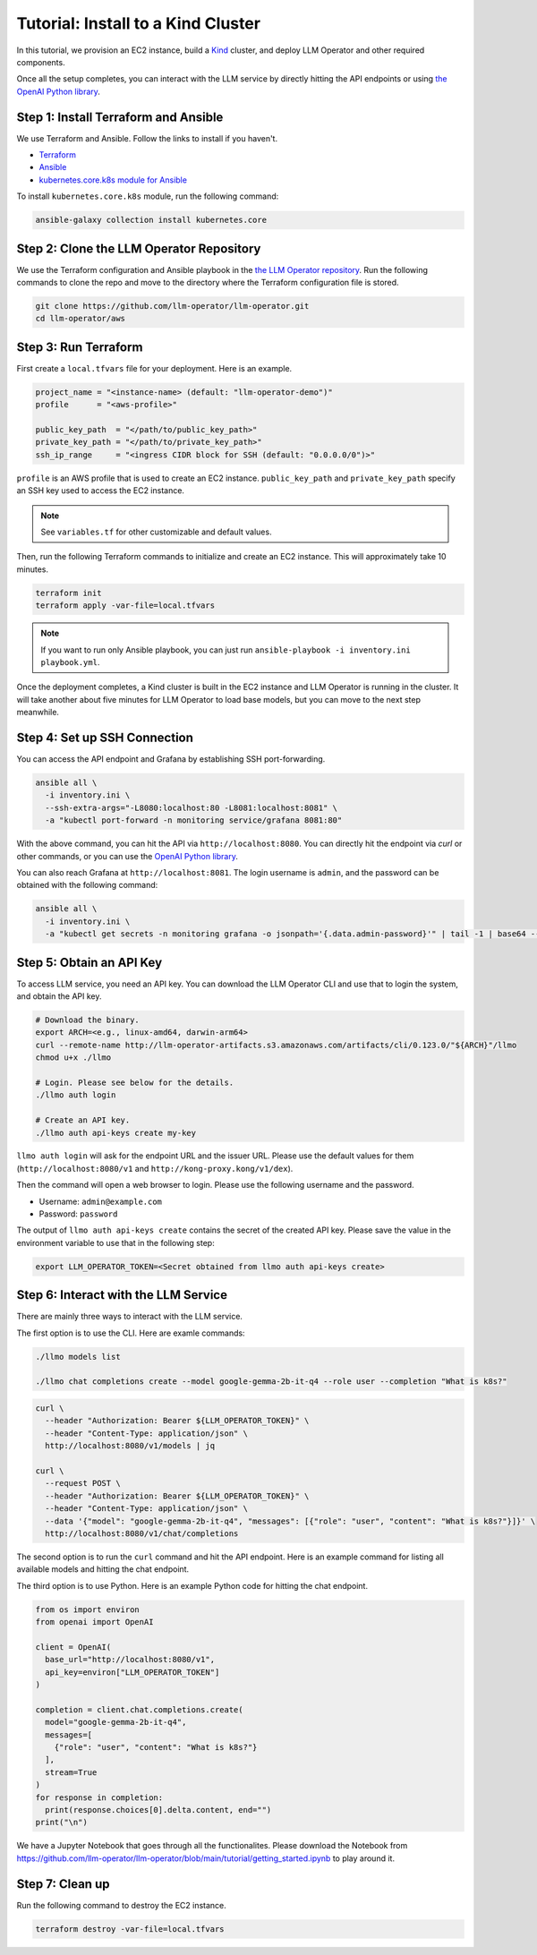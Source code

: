 Tutorial: Install to a Kind Cluster
===================================

In this tutorial, we provision an EC2 instance, build a `Kind <https://kind.sigs.k8s.io/>`_ cluster, and
deploy LLM Operator and other required components.

Once all the setup completes, you can interact with the LLM service
by directly hitting the API endpoints or using `the OpenAI Python library <https://github.com/openai/openai-python>`_.


Step 1: Install Terraform and Ansible
-------------------------------------

We use Terraform and Ansible. Follow the links to install if you haven't.

- `Terraform <https://developer.hashicorp.com/terraform/install>`_
- `Ansible <https://docs.ansible.com/ansible/latest/installation_guide/intro_installation.html>`_
- `kubernetes.core.k8s module for Ansible <https://docs.ansible.com/ansible/latest/collections/kubernetes/core/k8s_module.html>`_

To install ``kubernetes.core.k8s`` module, run the following command:

.. code-block:: console

   ansible-galaxy collection install kubernetes.core


Step 2: Clone the LLM Operator Repository
-----------------------------------------

We use the Terraform configuration and Ansible playbook in the `the LLM Operator repository <https://github.com/llm-operator/llm-operator>`_.
Run the following commands to clone the repo and move to the directory where the Terraform configuration file is stored.

.. code-block:: console

   git clone https://github.com/llm-operator/llm-operator.git
   cd llm-operator/aws


Step 3: Run Terraform
---------------------

First create a ``local.tfvars`` file for your deployment. Here is an example.

.. code-block:: console

   project_name = "<instance-name> (default: "llm-operator-demo")"
   profile      = "<aws-profile>"

   public_key_path  = "</path/to/public_key_path>"
   private_key_path = "</path/to/private_key_path>"
   ssh_ip_range     = "<ingress CIDR block for SSH (default: "0.0.0.0/0")>"


``profile`` is an AWS profile that is used to create an EC2 instance. ``public_key_path`` and ``private_key_path`` specify
an SSH key used to access the EC2 instance.

.. note::

    See ``variables.tf`` for other customizable and default values.

Then, run the following Terraform commands to initialize and create an EC2 instance. This will approximately take 10 minutes.

.. code-block:: console

   terraform init
   terraform apply -var-file=local.tfvars

.. note::

   If you want to run only Ansible playbook, you can just run ``ansible-playbook -i inventory.ini playbook.yml``.

Once the deployment completes, a Kind cluster is built in the EC2 instance and LLM Operator is running in the cluster.
It will take another about five minutes for LLM Operator to load base models, but you can move to the next step meanwhile.


Step 4: Set up SSH Connection
-----------------------------

You can access the API endpoint and Grafana by establishing SSH port-forwarding.

.. code-block:: console

   ansible all \
     -i inventory.ini \
     --ssh-extra-args="-L8080:localhost:80 -L8081:localhost:8081" \
     -a "kubectl port-forward -n monitoring service/grafana 8081:80"

With the above command, you can hit the API via ``http://localhost:8080``. You can directly hit the endpoint via `curl`
or other commands, or you can use the `OpenAI Python library <https://github.com/openai/openai-python>`_.

You can also reach Grafana at ``http://localhost:8081``. The login username is ``admin``, and the password can be obtained
with the following command:

.. code-block:: console

   ansible all \
     -i inventory.ini \
     -a "kubectl get secrets -n monitoring grafana -o jsonpath='{.data.admin-password}'" | tail -1 | base64 --decode; echo


Step 5: Obtain an API Key
-------------------------

To access LLM service, you need an API key. You can download the LLM Operator CLI and use that to login the system,
and obtain the API key.

.. code-block:: console

   # Download the binary.
   export ARCH=<e.g., linux-amd64, darwin-arm64>
   curl --remote-name http://llm-operator-artifacts.s3.amazonaws.com/artifacts/cli/0.123.0/"${ARCH}"/llmo
   chmod u+x ./llmo

   # Login. Please see below for the details.
   ./llmo auth login

   # Create an API key.
   ./llmo auth api-keys create my-key


``llmo auth login`` will ask for the endpoint URL and the issuer URL. Please use the default values for them
(``http://localhost:8080/v1`` and ``http://kong-proxy.kong/v1/dex``).

Then the command will open a web browser to login. Please use the following username and the password.

* Username: ``admin@example.com``
* Password: ``password``

The output of ``llmo auth api-keys create`` contains the secret of the created API key. Please save the value
in the environment variable to use that in the following step:


.. code-block:: console

     export LLM_OPERATOR_TOKEN=<Secret obtained from llmo auth api-keys create>


Step 6: Interact with the LLM Service
-------------------------------------

There are mainly three ways to interact with the LLM service.

The first option is to use the CLI. Here are examle commands:

.. code-block:: console

   ./llmo models list

   ./llmo chat completions create --model google-gemma-2b-it-q4 --role user --completion "What is k8s?"


.. code-block:: console

   curl \
     --header "Authorization: Bearer ${LLM_OPERATOR_TOKEN}" \
     --header "Content-Type: application/json" \
     http://localhost:8080/v1/models | jq

   curl \
     --request POST \
     --header "Authorization: Bearer ${LLM_OPERATOR_TOKEN}" \
     --header "Content-Type: application/json" \
     --data '{"model": "google-gemma-2b-it-q4", "messages": [{"role": "user", "content": "What is k8s?"}]}' \
     http://localhost:8080/v1/chat/completions

The second option is to run the ``curl`` command and hit the API endpoint.
Here is an example command for listing all available models and hitting the chat endpoint.

The third option is to use Python. Here is an example Python code for hitting the chat endpoint.

.. code-block:: python

   from os import environ
   from openai import OpenAI

   client = OpenAI(
     base_url="http://localhost:8080/v1",
     api_key=environ["LLM_OPERATOR_TOKEN"]
   )

   completion = client.chat.completions.create(
     model="google-gemma-2b-it-q4",
     messages=[
       {"role": "user", "content": "What is k8s?"}
     ],
     stream=True
   )
   for response in completion:
     print(response.choices[0].delta.content, end="")
   print("\n")

We have a Jupyter Notebook that goes through all the functionalites. Please download the Notebook
from https://github.com/llm-operator/llm-operator/blob/main/tutorial/getting_started.ipynb to play around it.

Step 7: Clean up
----------------

Run the following command to destroy the EC2 instance.

.. code-block:: console

   terraform destroy -var-file=local.tfvars
